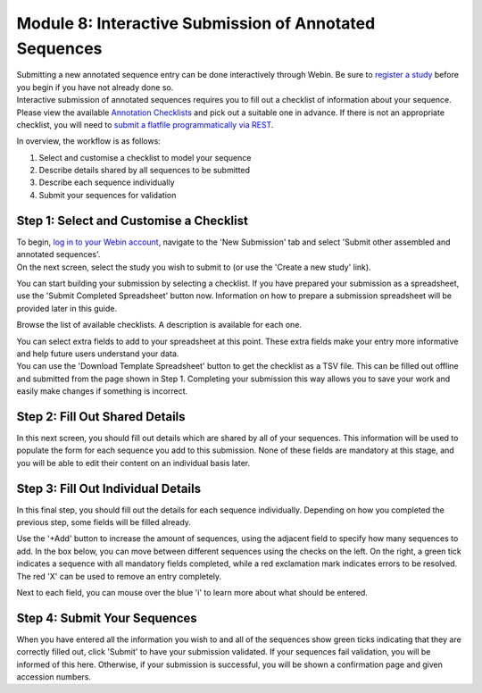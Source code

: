 =======================================================
Module 8: Interactive Submission of Annotated Sequences
=======================================================

| Submitting a new annotated sequence entry can be done interactively through Webin.
  Be sure to `register a study <mod_02.html>`_ before you begin if you have not already done so.
| Interactive submission of annotated sequences requires you to fill out a checklist of information about your sequence.
  Please view the available `Annotation Checklists <https://www.ebi.ac.uk/ena/submit/annotation-checklists>`_ and pick out a suitable one in advance.
  If there is not an appropriate checklist, you will need to `submit a flatfile programmatically via REST <http://ena-docs.readthedocs.io/en/latest/prog_09.html>`_.

In overview, the workflow is as follows:

1. Select and customise a checklist to model your sequence
2. Describe details shared by all sequences to be submitted
3. Describe each sequence individually
4. Submit your sequences for validation


Step 1: Select and Customise a Checklist
========================================

| To begin, `log in to your Webin account <https://www.ebi.ac.uk/ena/submit/sra/#home>`_, navigate to the 'New Submission' tab and select 'Submit other assembled and annotated sequences'.
| On the next screen, select the study you wish to submit to (or use the 'Create a new study' link).

You can start building your submission by selecting a checklist.
If you have prepared your submission as a spreadsheet, use the 'Submit Completed Spreadsheet' button now.
Information on how to prepare a submission spreadsheet will be provided later in this guide.

.. image:: images/mod_08_p01.png

Browse the list of available checklists.
A description is available for each one.

.. image:: images/mod_08_p02.png

| You can select extra fields to add to your spreadsheet at this point.
  These extra fields make your entry more informative and help future users understand your data.
| You can use the 'Download Template Spreadsheet' button to get the checklist as a TSV file.
  This can be filled out offline and submitted from the page shown in Step 1.
  Completing your submission this way allows you to save your work and easily make changes if something is incorrect.

.. image:: images/mod_08_p03.png


Step 2: Fill Out Shared Details
===============================

In this next screen, you should fill out details which are shared by all of your sequences.
This information will be used to populate the form for each sequence you add to this submission.
None of these fields are mandatory at this stage, and you will be able to edit their content on an individual basis later.

.. image:: images/mod_08_p04.png


Step 3: Fill Out Individual Details
===================================

In this final step, you should fill out the details for each sequence individually.
Depending on how you completed the previous step, some fields will be filled already.

.. image:: images/mod_08_p05.png

Use the '+Add' button to increase the amount of sequences, using the adjacent field to specify how many sequences to add.
In the box below, you can move between different sequences using the checks on the left.
On the right, a green tick indicates a sequence with all mandatory fields completed, while a red exclamation mark indicates errors to be resolved.
The red 'X' can be used to remove an entry completely.

Next to each field, you can mouse over the blue 'i' to learn more about what should be entered.


Step 4: Submit Your Sequences
=============================

When you have entered all the information you wish to and all of the sequences show green ticks indicating that they are correctly filled out, click 'Submit' to have your submission validated.
If your sequences fail validation, you will be informed of this here.
Otherwise, if your submission is successful, you will be shown a confirmation page and given accession numbers.
